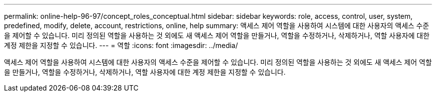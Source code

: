 ---
permalink: online-help-96-97/concept_roles_conceptual.html 
sidebar: sidebar 
keywords: role, access, control, user, system, predefined, modify, delete, account, restrictions, online, help 
summary: 액세스 제어 역할을 사용하여 시스템에 대한 사용자의 액세스 수준을 제어할 수 있습니다. 미리 정의된 역할을 사용하는 것 외에도 새 액세스 제어 역할을 만들거나, 역할을 수정하거나, 삭제하거나, 역할 사용자에 대한 계정 제한을 지정할 수 있습니다. 
---
= 역할
:icons: font
:imagesdir: ../media/


[role="lead"]
액세스 제어 역할을 사용하여 시스템에 대한 사용자의 액세스 수준을 제어할 수 있습니다. 미리 정의된 역할을 사용하는 것 외에도 새 액세스 제어 역할을 만들거나, 역할을 수정하거나, 삭제하거나, 역할 사용자에 대한 계정 제한을 지정할 수 있습니다.

